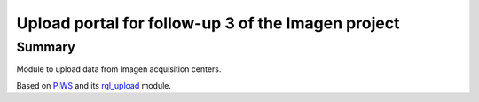 ===================================================
Upload portal for follow-up 3 of the Imagen project
===================================================

Summary
=======

Module to upload data from Imagen acquisition centers.

Based on PIWS_ and its rql_upload_ module.

.. _PIWS: https://github.com/neurospin/piws
.. _rql_upload: https://github.com/neurospin/rql_upload
